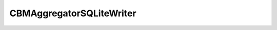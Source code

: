 CBMAggregatorSQLiteWriter
+++++++++++++++++++++++++

.. doxygenfile:: cbmaggregatorsqlitewriter.cpp
   :project: GCBM
   :sections: briefdescription

.. doxygenclass:: moja::modules::cbm::CBMAggregatorSQLiteWriter
   :project: GCBM

.. raw:: html

    <h3> Was the documentation helpful ? </h3>
    <button onclick="yes()" float="left">Yes</button>  
   
    <button onclick="no()" float="left">No</button><br>
    <br><br>
    <h3>Any feedback ? </h3>
   <div>
      <textarea id="message" name="message" rows="4" cols="50"></textarea>
      <br>
      <br>
      <button onclick="saveFeedback()">Submit feedback</button>
      <br>
   </div>